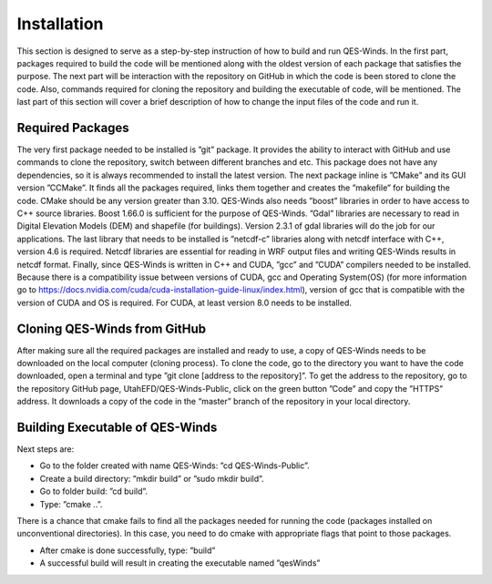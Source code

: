 Installation
============

This section is designed to serve as a step-by-step instruction of how
to build and run QES-Winds. In the first part, packages required to
build the code will be mentioned along with the oldest version of each
package that satisfies the purpose. The next part will be interaction
with the repository on GitHub in which the code is been stored to clone
the code. Also, commands required for cloning the repository and
building the executable of code, will be mentioned. The last part of
this section will cover a brief description of how to change the input
files of the code and run it.

Required Packages
-----------------

The very first package needed to be installed is ”git” package. It
provides the ability to interact with GitHub and use commands to clone
the repository, switch between different branches and etc. This package
does not have any dependencies, so it is always recommended to install
the latest version. The next package inline is ”CMake” and its GUI
version ”CCMake”. It finds all the packages required, links them
together and creates the ”makefile” for building the code. CMake should
be any version greater than 3.10. QES-Winds also needs ”boost” libraries
in order to have access to C++ source libraries. Boost 1.66.0 is
sufficient for the purpose of QES-Winds. ”Gdal” libraries are necessary
to read in Digital Elevation Models (DEM) and shapefile (for buildings).
Version 2.3.1 of gdal libraries will do the job for our applications.
The last library that needs to be installed is ”netcdf-c” libraries
along with netcdf interface with C++, version 4.6 is required. Netcdf
libraries are essential for reading in WRF output files and writing
QES-Winds results in netcdf format. Finally, since QES-Winds is written
in C++ and CUDA, ”gcc” and ”CUDA” compilers needed to be installed.
Because there is a compatibility issue between versions of CUDA, gcc and
Operating System(OS) (for more information go to
https://docs.nvidia.com/cuda/cuda-installation-guide-linux/index.html),
version of gcc that is compatible with the version of CUDA and OS is
required. For CUDA, at least version 8.0 needs to be installed.

Cloning QES-Winds from GitHub
-----------------------------

After making sure all the required packages are installed and ready to
use, a copy of QES-Winds needs to be downloaded on the local computer
(cloning process). To clone the code, go to the directory you want to
have the code downloaded, open a terminal and type ”git clone [address
to the repository]”. To get the address to the repository, go to the
repository GitHub page, UtahEFD/QES-Winds-Public, click on the green
button ”Code” and copy the ”HTTPS” address. It downloads a copy of the
code in the “master” branch of the repository in your local directory.

Building Executable of QES-Winds
--------------------------------

Next steps are:

-  Go to the folder created with name QES-Winds: ”cd QES-Winds-Public”.

-  Create a build directory: ”mkdir build” or ”sudo mkdir build”.

-  Go to folder build: ”cd build”.

-  Type: ”cmake ..”.

There is a chance that cmake fails to find all the packages needed for
running the code (packages installed on unconventional directories). In
this case, you need to do cmake with appropriate flags that point to
those packages.

-  After cmake is done successfully, type: ”build”

-  A successful build will result in creating the executable named
   ”qesWinds”

